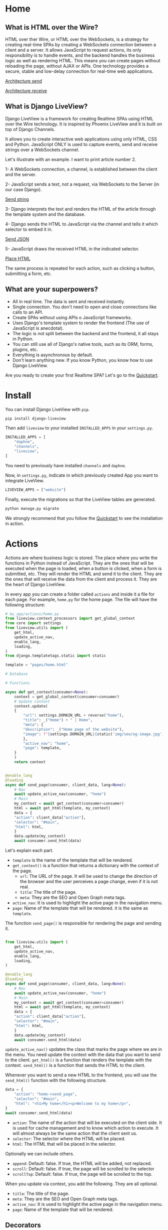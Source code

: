 * Home
:PROPERTIES:
:ONE: one-custom-default-home
:CUSTOM_ID: /
:TITLE:
:DESCRIPTION: Framework for creating Realtime SPAs using HTML over the Wire technology.
:END:

** What is HTML over the Wire?

HTML over ther Wire, or HTML over the WebSockets, is a strategy for creating real-time SPAs by creating a WebSockets connection between a client and a server. It allows JavaScript to request actions, its only responsibility is to handle events, and the backend handles the business logic as well as rendering HTML. This means you can create pages without reloading the page, without AJAX or APIs. One technology provides a secure, stable and low-delay connection for real-time web applications.

#+ATTR_HTML: :class center-block image image--home
[[#/img/step-1.avif][Architecture send]]

#+ATTR_HTML: :class center-block image image--home
[[#/img/step-2.avif][Architecture receive]]

** What is Django LiveView?

Django LiveView is a framework for creating Realtime SPAs using HTML over the Wire technology. It is inspired by Phoenix LiveView and it is built on top of Django Channels.

It allows you to create interactive web applications using only HTML, CSS and Python. JavaScript ONLY is used to capture events, send and receive strings over a WebSockets channel.

Let's illustrate with an example. I want to print article number 2.

1- A WebSockets connection, a channel, is established between the client and the server.

2- JavaScript sends a text, not a request, via WebSockets to the Server (in our case Django).

#+ATTR_HTML: :class center-block image image--home
[[#/img/step-3.avif][Send string]]

3- Django interprets the text and renders the HTML of the article through the template system and the database.

4- Django sends the HTML to JavaScript via the channel and tells it which selector to embed it in.

#+ATTR_HTML: :class center-block image image--home
[[#/img/step-4.avif][Send JSON]]

5- JavaScript draws the received HTML in the indicated selector.

#+ATTR_HTML: :class center-block image image--home
[[#/img/step-5.avif][Place HTML]]

The same process is repeated for each action, such as clicking a button, submitting a form, etc.

** What are your superpowers?

- All in real time. The data is sent and received instantly.
- Single connection. You don't need to open and close connections like calls to an API.
- Create SPAs without using APIs o JavaScript frameworks.
- Uses Django's template system to render the frontend (The use of JavaScript is anecdotal).
- The logic is not split between the backend and the frontend, it all stays in Python.
- You can still use all of Django's native tools, such as its ORM, forms, plugins, etc.
- Everything is asynchronous by default.
- Don't learn anything new. If you know Python, you know how to use Django LiveView.

Are you ready to create your first Realtime SPA? Let's go to the [[#/tutorials/quickstart/][Quickstart]].

* Install
:PROPERTIES:
:ONE: one-custom-default-doc
:CUSTOM_ID: /docs/install/
:TITLE: Install
:DESCRIPTION: Install Django LiveView.
:END:

You can install Django LiveView with ~pip~.

#+BEGIN_SRC sh
pip install django-liveview
#+END_SRC

Then add ~liveview~ to your installed ~INSTALLED_APPS~ in your ~settings.py~.

#+BEGIN_SRC python
INSTALLED_APPS = [
    "daphne",
    "channels",
    "liveview",
]
#+END_SRC

You need to previously have installed ~channels~ and ~daphne~.

Now, in ~settings.py~, indicate in which previously created App you want to integrate LiveView.

#+BEGIN_SRC python
LIVEVIEW_APPS = ["website"]
#+END_SRC

Finally, execute the migrations so that the LiveView tables are generated.

#+BEGIN_SRC python
python manage.py migrate
#+END_SRC

We strongly recommend that you follow the [[#/tutorials/quickstart/][Quickstart]] to see the installation in action.

* Actions
:PROPERTIES:
:ONE: one-custom-default-doc
:CUSTOM_ID: /docs/actions/
:TITLE: Actions
:DESCRIPTION: Actions of Django LiveView.
:END:

Actions are where business logic is stored. The place where you write the functions in Python instead of JavaScript. They are the ones that will be executed when the page is loaded, when a button is clicked, when a form is submitted, etc. They will render the HTML and send it to the client. They are the ones that will receive the data from the client and process it. They are the heart of Django LiveView.

In every app you can create a folder called ~actions~ and inside it a file for each page. For example, ~home.py~ for the home page. The file will have the following structure:

#+BEGIN_SRC python
# my_app/actions/home.py
from liveview.context_processors import get_global_context
from core import settings
from liveview.utils import (
    get_html,
    update_active_nav,
    enable_lang,
    loading,
)
from django.templatetags.static import static

template = "pages/home.html"

# Database

# Functions

async def get_context(consumer=None):
    context = get_global_context(consumer=consumer)
    # Update context
    context.update(
	{
	    "url": settings.DOMAIN_URL + reverse("home"),
	    "title": _("Home") + " | Home",
	    "meta": {
		"description": _("Home page of the website"),
		"image": f"{settings.DOMAIN_URL}{static('img/seo/og-image.jpg')}",
	    },
	    "active_nav": "home",
	    "page": template,
	}
    )
    return context


@enable_lang
@loading
async def send_page(consumer, client_data, lang=None):
    # Nav
    await update_active_nav(consumer, "home")
    # Main
    my_context = await get_context(consumer=consumer)
    html = await get_html(template, my_context)
    data = {
	"action": client_data["action"],
	"selector": "#main",
	"html": html,
    }
    data.update(my_context)
    await consumer.send_html(data)
#+END_SRC

Let's explain each part.

- ~template~ is the name of the template that will be rendered.
- ~get_context()~ is a function that returns a dictionary with the context of the page.
  - ~url~: The URL of the page. It will be used to change the direction of the browser and the user perceives a page change, even if it is not real.
  - ~title~: The title of the page.
  - ~meta~: They are the SEO and Open Graph meta tags.
- ~active_nav~: It is used to highlight the active page in the navigation menu.
- ~page~: Name of the template that will be rendered. it is the same as ~template~.

The function ~send_page()~ is responsible for rendering the page and sending it.

#+BEGIN_SRC python

from liveview.utils import (
    get_html,
    update_active_nav,
    enable_lang,
    loading,
)

@enable_lang
@loading
async def send_page(consumer, client_data, lang=None):
    # Nav
    await update_active_nav(consumer, "home")
    # Main
    my_context = await get_context(consumer=consumer)
    html = await get_html(template, my_context)
    data = {
	"action": client_data["action"],
	"selector": "#main",
	"html": html,
    }
    data.update(my_context)
    await consumer.send_html(data)
#+END_SRC

~update_active_nav()~ updates the class that marks the page where we are in the menu. You need update the context with the data that you want to send to the client. ~get_html()~ is a function that renders the template with the context. ~send_html()~ is a function that sends the HTML to the client.

Whenever you want to send a new HTML to the frontend, you will use the ~send_html()~ function with the following structure.

#+BEGIN_SRC python
data = {
    "action": "home->send_page",
    "selector": "#main",
    "html": "<h1>My home</h1><p>Welcome to my home</p>",
}
await consumer.send_html(data)
#+END_SRC

- ~action~: The name of the action that will be executed on the client side. It is used for cache management and to know which action to execute. It will almost always be the same action that the client sent us.
- ~selector~: The selector where the HTML will be placed.
- ~html~: The HTML that will be placed in the selector.

Optionally we can include others.

- ~append~: Default: false. If true, the HTML will be added, not replaced.
- ~scroll~: Default: false. If true, the page will be scrolled to the selector
- ~scrollTop~: Default: false. If true, the page will be scrolled to the top.

When you update via context, you add the following. They are all optional.

- ~title~: The title of the page.
- ~meta~: They are the SEO and Open Graph meta tags.
- ~active_nav~: It is used to highlight the active page in the navigation menu.
- ~page~: Name of the template that will be rendered.

** Decorators

You can use the following decorators to make your actions more readable and maintainable.

- ~@enable_lang~: It is used to enable the language. It is necessary to use the ~gettext~ function. If you site only has one language, you can remove it.
- ~@loading~: It is used to show a loading animation while the page is being rendered. If there is no loading delay, for example the database access is very fast or you don't access anything external like an API, you can remove it.

** Database access (ORM)

If you want to access the database, you can use the Django ORM as you would in a normal view. The only difference is that the views are asynchronous by default. You can use the ~database_sync_to_async~ function from ~channels.db~.

#+BEGIN_SRC python
  from channels.db import database_sync_to_async
  from .models import Article

  template = "pages/articles.html"

  # Database
  @database_sync_to_async
  def get_articles(): # New
      return Article.objects.all()

  # Functions

  async def get_context(consumer=None):
      articles = await get_articles()
      context = get_global_context(consumer=consumer)
      # Update context
      context.update(
	  {
	      ...
	      "articles": await get_articles(), # New
	  }
      )
      return context

#+END_SRC

Now you can use the ~articles~ variable in the template.

#+BEGIN_SRC html
{% for article in articles %}
    <h2>{{ article.title }}</h2>
    <p>{{ article.content }}</p>
{% endfor %}
#+END_SRC

If you want the SSR (Server Side Rendering) to continue working, you need to modify the view function so that it is asynchronous.

From:

#+BEGIN_SRC python
  async def articles(request):
      return render(request, settings.TEMPLATE_BASE, await get_context())
#+END_SRC

To:

#+BEGIN_SRC python
  from asgiref.sync import sync_to_async

  async def articles(request):
      return await sync_to_async(render)(request, settings.TEMPLATE_BASE, await get_context())
#+END_SRC


* Views
:PROPERTIES:
:ONE: one-custom-default-doc
:CUSTOM_ID: /docs/views/
:TITLE: Views
:DESCRIPTION: Views of Django LiveView.
:END:

Django LiveView uses the same views as Django, but the main difference is that the views are asynchronous by default.

To make a view renderable by SSR (Server Side Rendering) and by SPA (Single Page Application), you need to create a function with the following structure:

#+BEGIN_SRC python
  from .actions.home import get_context as get_home_context

  async def home(request):
      return render(request, settings.TEMPLATE_BASE, await get_home_context())
#+END_SRC

The ~get_home_context()~ function returns a dictionary with the context of the page present in the action. The ~settings.TEMPLATE_BASE~ is the base template that will be rendered, por example ~layouts/base.html~.

If you want to render data from a database on the template, for example:

#+BEGIN_SRC html
{% for article in articles %}
    {{ article.title }}
    {{ article.content }}
{% endfor %}
#+END_SRC

You will see an error: ~You cannot call this from an async context - use a thread or sync_to_async.~.

You can use the ~sync_to_async~ function from ~asgiref~.

#+BEGIN_SRC python
  from asgiref.sync import sync_to_async
  from .actions.blog_list import get_context as get_list_context

  async def blog_list(request):
      return await sync_to_async(render)(request, settings.TEMPLATE_BASE, await get_list_context())
#+END_SRC

Or transform ~articles~ to a list. But you lose the benefits of ORM.

* Routing
:PROPERTIES:
:ONE: one-custom-default-doc
:CUSTOM_ID: /docs/routing/
:TITLE: Routing
:DESCRIPTION: Routing of Django LiveView.
:END:

If you want to move from one page to another, you can use the ~page~ controller and the ~changePage~ action.

For example, you can create a link to the ~about me~ page.

#+BEGIN_SRC html
  <a
      data-controller="page"
      data-action="click->page#changePage"
      data-page="about_me"
      href="{% url "about me" %}" <!-- Optional -->
      role="button" <!-- Optional -->
     >Ver completo</a>
#+END_SRC

- ~data-controller~: Indicates that the element is a controller. ~page~ with functions to switch between pages.
- ~data-action~: Indicates that the element is an action. ~click~ to capture the click event. ~page#changePage~ to call the ~changePage~ function of the ~page~ controller.
- ~data-page~: Indicates the name of the page to which you want to move. The name is the same as the name of the action file. For example, ~actions/about_me.py~.
- ~href~: Optional. It is recommended to use the ~href~ attribute to improve SEO or if JavaScript is disabled.
- ~role~: Optional. It is recommended to use the ~role~ attribute to improve accessibility or if JavaScript is disabled.

** Send data

If you want to send data to the next page, you can use the ~data-~ attribute. All datasets will be sent.

For example, you can create a link to the ~blog single~ page with the ~slug~ of the article.

#+BEGIN_SRC html
  <a
      data-controller="page"
      data-action="click->page#changePage"
      data-page="blog_single"
      data-slug="{{ article.slug }}"
      href="{% url "blog single" slug=article.slug %}" <!-- Optional -->
      role="button" <!-- Optional -->
     >Ver completo</a>
#+END_SRC

To receive the data in action ~blog_single.py~ you can use the ~client_data~ parameter with the ~data~ key.

#+BEGIN_SRC python
    @enable_lang
    @loading
    async def send_page(consumer, client_data, lang=None):
	slug = client_data["data"]["slug"]
	# ...
#+END_SRC

Here you can see a typical example of a single page of a blog.

#+BEGIN_SRC python
  @enable_lang
  @loading
  async def send_page(consumer, client_data, lang=None):
      # Nav
      await update_active_nav(consumer, "blog")
      # Main
      my_context = await get_context(consumer=consumer, slug=client_data["data"]["slug"])
      html = await get_html(template, my_context)
      data = {
	  "action": client_data["action"],
	  "selector": "#main",
	  "html": html,
      }
      data.update(my_context)
      await consumer.send_html(data)
#+END_SRC

* History
:PROPERTIES:
:ONE: one-custom-default-doc
:CUSTOM_ID: /docs/history/
:TITLE: History
:DESCRIPTION: History management of Django LiveView.
:END:

If you make a SPA you will have a problem with the history management system. When you go back in history, you will lose the data and the HTML of the previous page. This is because the data is removed from the DOM. It is not a problem with Django LiveView.

Django LiveView has a history management system that allows you go back in history without receive any data from the server. Every time you change the page, the data and HTML are stored in the Session Storage. You don't need to do anything, it is automatic! 😸

The only limitation is forward navigation. If you want to go forward, you need to receive the data from the server because the data is remove from the Session Storage when you go back.

You can customize the history management system by editing the ~history~ controller in ~assets/js/mixins/history.js~.

If you want to disable it, remove `startHistory();` from ~assets/js/main.js~.

* Internationalization
:PROPERTIES:
:ONE: one-custom-default-doc
:CUSTOM_ID: /docs/internationalization/
:TITLE: Internationalization
:DESCRIPTION: Internationalization of Django LiveView.
:END:

Django LiveView uses the same internationalization system as Django. You can read more about it in the [[https://docs.djangoproject.com/en/dev/topics/i18n/][Django documentation]]. However, let's go deeper.

Every time that the client sends a request for action, it sends the language that the user has set in the browser.

#+BEGIN_SRC json
  {
  "action": "blog_list->send_page",
  "data": {
    "lang": "es"
  }
}
#+END_SRC

The ~lang~ attribute is extracted directly from the ~<html>~ tag.

#+BEGIN_SRC html
    {% load static i18n %}
  <!doctype html>{% get_current_language as CURRENT_LANGUAGE %}
  <html lang="{{ CURRENT_LANGUAGE }}">
#+END_SRC

You can access the language with the ~lang~ parameter of the action using the ~@enable_lang~ decorator.

#+BEGIN_SRC python
  @enable_lang
  @loading
  async def send_page(consumer, client_data, lang=None):
      print(lang)
#+END_SRC

Or you could read it with the ~lang~ key of the ~client_data~ parameter.

 #+BEGIN_SRC python
    @loading
    async def send_page(consumer, client_data):
	print(client_data["data"]["lang"])
#+END_SRC

You can read the tutorial [[#/tutorials/internationalize-with-subdomains/][Internationalize with subdomains]] to see how to create a multilingual website with subdomains.

* Deploy
:PROPERTIES:
:ONE: one-custom-default-doc
:CUSTOM_ID: /docs/deploy/
:TITLE: Deploy
:DESCRIPTION: Deploy Django LiveView to production.
:END:

You can deploy Django LiveView using any web server like reverse proxy.

** Nginx

 I recommend using Nginx. Here is an example of how to configure. Replace ~example.com~ with your domain and ~my-project~ with your folder name.

#+BEGIN_SRC nginx
server {
    listen 80;
    server_name example.com;

    location / {
        proxy_pass http://127.0.0.1:8000;
        proxy_set_header Host $host;
        proxy_http_version 1.1;
        proxy_set_header Upgrade $http_upgrade;
        proxy_set_header Connection "upgrade";
        proxy_set_header X-Forwarded-For $proxy_add_x_forwarded_for;
        proxy_set_header X-Forwarded-Proto $scheme;
        proxy_set_header X-Forwarded-Host $server_name;
        proxy_set_header X-Real-IP $remote_addr;
        proxy_redirect off;
    }

    location /static {
        root /var/www/my-project;
    }

    location /media {
        root /var/www/my-project;
    }

    location = /favicon.ico { access_log off; log_not_found off; }
}
#+END_SRC

It is important to note that the ~proxy_set_header~ lines are necessary for the WebSocket to work. You can see more about it in [[https://channels.readthedocs.io/en/latest/deploying.html][Channels]].

* FAQ
:PROPERTIES:
:ONE: one-custom-default-doc
:CUSTOM_ID: /docs/faq/
:TITLE: FAQ (Frequently Asked Questions)
:DESCRIPTION: Frequently asked questions about Django LiveView.
:END:

** Do I need to know JavaScript to use Django LiveView?

No, you don't need. You can create SPAs without using APIs, without JavaScript, and without learning anything new. If you know Python, you know how to use Django LiveView.

** Can I use JavaScript?

Yes, you can. You can use JavaScript to capture events, send and receive strings over a WebSockets channel.

** Can I use Django's native tools?

Of course. You can still use all of Django's native tools, such as its ORM, forms, plugins, etc.

** Do I need to use React, Vue, Angular or any other frontend framework?

No. All logic, rendering and state is in the backend.

** Can I use Django REST Framework or GraphQL?

Yes, you can.

** Who finances the project?

Only me and my free time.



* Tutorials
:PROPERTIES:
:ONE: one-custom-default-tutorials
:CUSTOM_ID: /tutorials/
:TITLE: Tutorials
:DESCRIPTION: Tutorials about Django LiveView.
:END:

** Tutorials

Learn how to create a Django LiveView application step by step.

- [[#/tutorials/quickstart/][Quickstart]]
- [[#/tutorials/internationalize-with-subdomains/][Internationalize with subdomains]]

* Quickstart
:PROPERTIES:
:ONE: one-custom-default-page
:CUSTOM_ID: /tutorials/quickstart/
:TITLE: Quickstart
:DESCRIPTION: Get started with Django LiveView the easy way.
:END:

Welcome to the Quickstart guide. Here you will learn how to create your first Realtime SPA using Django LiveView. I assume you have a basic understanding of Django and Python.

All the steps are applied in a [[https://github.com/Django-LiveView/minimal-template][minimalist template]].

** 1. Install Django

Install Django, create a project and an app.

** 2. Install LiveView

Install django-liveview with ~pip~.

#+BEGIN_SRC sh
pip install django-liveview
#+END_SRC

** 3. Modify the configuration

Add ~liveview~ to your installed ~INSTALLED_APPS~.

#+BEGIN_SRC python
INSTALLED_APPS = [
    "daphne",
    "channels",
    "liveview",
]
#+END_SRC

Then indicate in which previously created App you want to implement LiveView.

#+BEGIN_SRC python
LIVEVIEW_APPS = ["website"]
#+END_SRC

** 4. Migration

Execute the migrations so that the LiveView tables are generated.

#+BEGIN_SRC python
python manage.py migrate
#+END_SRC

** 5. ASGI

Modify the ASGI file, ~asgi.py~ to add the LiveView routing. In this example it is assumed that settings.py is inside core, in your case it may be different.

#+BEGIN_SRC python
import os
import django

os.environ.setdefault("DJANGO_SETTINGS_MODULE", "core.settings")
django.setup()

from channels.auth import AuthMiddlewareStack
from django.core.asgi import get_asgi_application
from channels.security.websocket import AllowedHostsOriginValidator
from channels.routing import ProtocolTypeRouter, URLRouter
from django.urls import re_path
from liveview.consumers import LiveViewConsumer


application = ProtocolTypeRouter(
    {
        # Django's ASGI application to handle traditional HTTP requests
        "http": get_asgi_application(),
        # WebSocket handler
        "websocket": AuthMiddlewareStack(
            AllowedHostsOriginValidator(
                URLRouter([re_path(r"^ws/liveview/$", LiveViewConsumer.as_asgi())])
            )
        ),
    }
)
#+END_SRC

** 6. Create your first Action

Place where the functions and logic of the business logic are stored. We will start by creating an action to generate a random number and print it.

Create inside your App a folder called ~actions~, here will go all the actions for each page. Now we will create inside the folder a file named ~home.py~.

#+BEGIN_SRC python
# my-app/actions/home.py
from liveview.context_processors import get_global_context
from core import settings
from liveview.utils import (
    get_html,
    update_active_nav,
    enable_lang,
    loading,
)
from channels.db import database_sync_to_async
from django.templatetags.static import static
from django.urls import reverse
from django.utils.translation import gettext as _
from random import randint

template = "pages/home.html"

# Database

# Functions

async def get_context(consumer=None):
    context = get_global_context(consumer=consumer)
    # Update context
    context.update(
        {
            "url": settings.DOMAIN_URL + reverse("home"),
            "title": _("Home") + " | Home",
            "meta": {
                "description": _("Home page of the website"),
                "image": f"{settings.DOMAIN_URL}{static('img/seo/og-image.jpg')}",
            },
            "active_nav": "home",
            "page": template,
        }
    )
    return context


@enable_lang
@loading
async def send_page(consumer, client_data, lang=None):
    # Nav
    await update_active_nav(consumer, "home")
    # Main
    my_context = await get_context(consumer=consumer)
    html = await get_html(template, my_context)
    data = {
        "action": client_data["action"],
        "selector": "#main",
        "html": html,
    }
    data.update(my_context)
    await consumer.send_html(data)

async def random_number(consumer, client_data, lang=None):
    my_context = await get_context(consumer=consumer)
    data = {
        "action": client_data["action"],
        "selector": "#output-random-number",
        "html": randint(0, 10),
    }
    data.update(my_context)
    await consumer.send_html(data)
#+END_SRC

There are several points in the above code to keep in mind.

- ~template~ is the name of the template that will be rendered.
- ~get_context()~ is a function that returns a dictionary with the context of the page.
- ~send_page()~ is the function that will be executed when the page is loaded.
- ~random_number()~ is the function that will be executed when the button is clicked.

** 7. Create the base template

Now we will create the base template, which will be the one that will be rendered when the page is loaded.

Create a folder called ~templates~, or use your template folder, inside your App and inside it create another folder called ~layouts~. Now create a file called ~base.html~.

#+BEGIN_SRC html
{# my-app/templates/layouts/base.html #}
{% load static i18n %}
<!doctype html>{% get_current_language as CURRENT_LANGUAGE %}
<html lang="{{ CURRENT_LANGUAGE }}">
    <head>
        <meta charset="utf-8">
        <title>{{ title }}</title>
        <meta
            name="viewport"
            content="width=device-width, initial-scale=1.0, shrink-to-fit=no"
        >
        <meta
            name="description"
            content="{{ meta.description }}"
        >
        <meta
            property="og:image"
            content="{{ meta.image }}"
        >
	<script type="module" src="{% static 'js/main.js' %}" defer></script>
    </head>
    <body
		data-host="{{ request.get_host }}"
		data-debug="{{ DEBUG }}"
	>
            <section id="loading"></section>
	    <section id="notifications" class="notifications"></section>
	    <section id="no_connection"></section>
	    <div class="container">
		<header id="content-header">
		    {% include 'components/header.html' %}
		</header>
		<main id="main" class="main-container">{% include page %}</main>
		<footer id="content-footer">
		    {% include 'components/footer.html' %}
		</footer>
	    </div>
    </body>
</html>
#+END_SRC

In the future we will define ~main.js~, a minimal JavaScript to connect the events and the WebSockets client.

** 8. Create the page template

We will create the home page template, which will be the one that will be rendered when the page is loaded.

Create a folder called ~pages~ in your template folder and inside it create a file called ~home.html~.

#+BEGIN_SRC html
{# my-app/templates/pages/home.html #}
{% load static %}

<main data-controller="home">
    <p>
	<button data-action="click->home#randomNumber">Random number</button>
    </p>
    <h2 id="output-random-number"></h2>
</main>
#+END_SRC

As you can see, we have defined a button to launch the action of generating the random number (~button~) and the place where we will print the result (~output-random-number~).

** 9. Create frontend

Now we are going to create the frontend, the part where we will manage the JavaScript events and invoke the actions.

Download [[https://github.com/Django-LiveView/assets/archive/refs/heads/main.zip][assets]] and unzip it in your static folder. You will be left with the following route: ~/static/js/~.

** 10. Create View

We will create the view that will render the page for the first time (like Server Side Rendering). The rest of the times will be rendered dynamically (like Single Page Application).

In a normal Django application we would create a view, ~views.py~, similar to the following:

#+BEGIN_SRC python
# my-app/views.py
from django.shortcuts import render

# Create your views here.
def home(request):
    return render(request, "pages/home.html")
#+END_SRC

With LiveView, on the other hand, you will have the following structure.

#+BEGIN_SRC python
# my-app/views.py
from django.shortcuts import render
from .actions.home import get_context as get_home_context

from liveview.utils import get_html

async def home(request):
    return render(request, "layouts/base.html", await get_home_context())
#+END_SRC

** 11. Create URL

Finally, we will create the URL that will render the page.

#+BEGIN_SRC python
# my-app/urls.py
from django.urls import path

from .views import home

urlpatterns = [
    path("", home, name="home"),
]
#+END_SRC

** 12. Run the server

Run the server.

#+BEGIN_SRC sh
python manage.py runserver
#+END_SRC

And open the browser at ~http://localhost:8000/~. You should see the home page with a button that generates a random number when clicked.

#+ATTR_HTML: :class center-block image image--responsive
[[#/img/quickstart/minimal-template.webp][Random number]]

Congratulations! You have created your first Realtime SPA using Django LiveView.

The next step is to create a more complex application. You can read other [[#/tutorials/][tutorials]] or go to the [[#/docs/install/][documentation]].

* Internationalize with subdomains
:PROPERTIES:
:ONE: one-custom-default-page
:CUSTOM_ID: /tutorials/internationalize-with-subdomains/
:TITLE: Internationalize with subdomains
:DESCRIPTION: Create a multilingual website with subdomains.
:END:

Here you will learn how to create a multilingual website using Django LiveView. We recommend using subdomains to define the language (~en.example.com~, ~es.example.com~...), instead of using prefixes in addresses (~example.com/en/blog/~, ~example.com/es/blog/~). They simplify SEO, maintain consistency in the Sitemap and are easy to test.

** 1. Configure the subdomains

** 2. Create the subdomains

** 3. Configure the languages

** 4. Redirection with Middleware

** 5. First text

** 6. Make messages

** 7. Compile messages

** 8. Selector of languages

* Source code
:PROPERTIES:
:ONE: one-custom-default-page
:CUSTOM_ID: /source-code/
:TITLE: Source code
:DESCRIPTION: List of all related source code.
:END:

You can find all the source code in the following repositories:

- [[https://github.com/Django-LiveView/liveview][LiveView]]: Source code of the Django framework and app published in pip.
- [[https://github.com/Django-LiveView/docs][Website and Docs]]: All documentation, including this same page.
- Templates
    - [[https://github.com/Django-LiveView/starter-template][Starter]]: Check all the features of Django LiveView.
    - [[https://github.com/Django-LiveView/minimal-template][Minimal]]: The minimal template to get started.
    - [[https://github.com/Django-LiveView/assets][Assets]]: Frontend assets.
- Demos
    - [[https://github.com/Django-LiveView/demo-snake][Snake]]: The classic game of Snake.

* Books
:PROPERTIES:
:ONE: one-custom-default-page
:CUSTOM_ID: /books/
:TITLE:
:DESCRIPTION: Books about Django LiveView.
:END:

There are no books about Django LiveView yet. But you can find book about Django working with HTML over the Wire technology.


** Building SPAs with Django and HTML Over the Wire: Learn to build real-time single page applications with Python (English Edition)

#+ATTR_HTML: :class center-block image image--cover-book
[[#/img/books/building-spas.avif][Building SPAs with Django and HTML Over the Wire]]

Buy:

- [[https://www.packtpub.com/product/building-spas-with-django-and-html-over-the-wire/9781803240190][Packt]]
- [[https://www.amazon.com/Real-time-Django-over-Wire-Channels-ebook/dp/B0B3DV54ZT/][Amazon.com]]
- [[https://www.amazon.es/Real-time-Django-over-Wire-Channels-ebook/dp/B0B3DV54ZT/][Amazon.es]]
